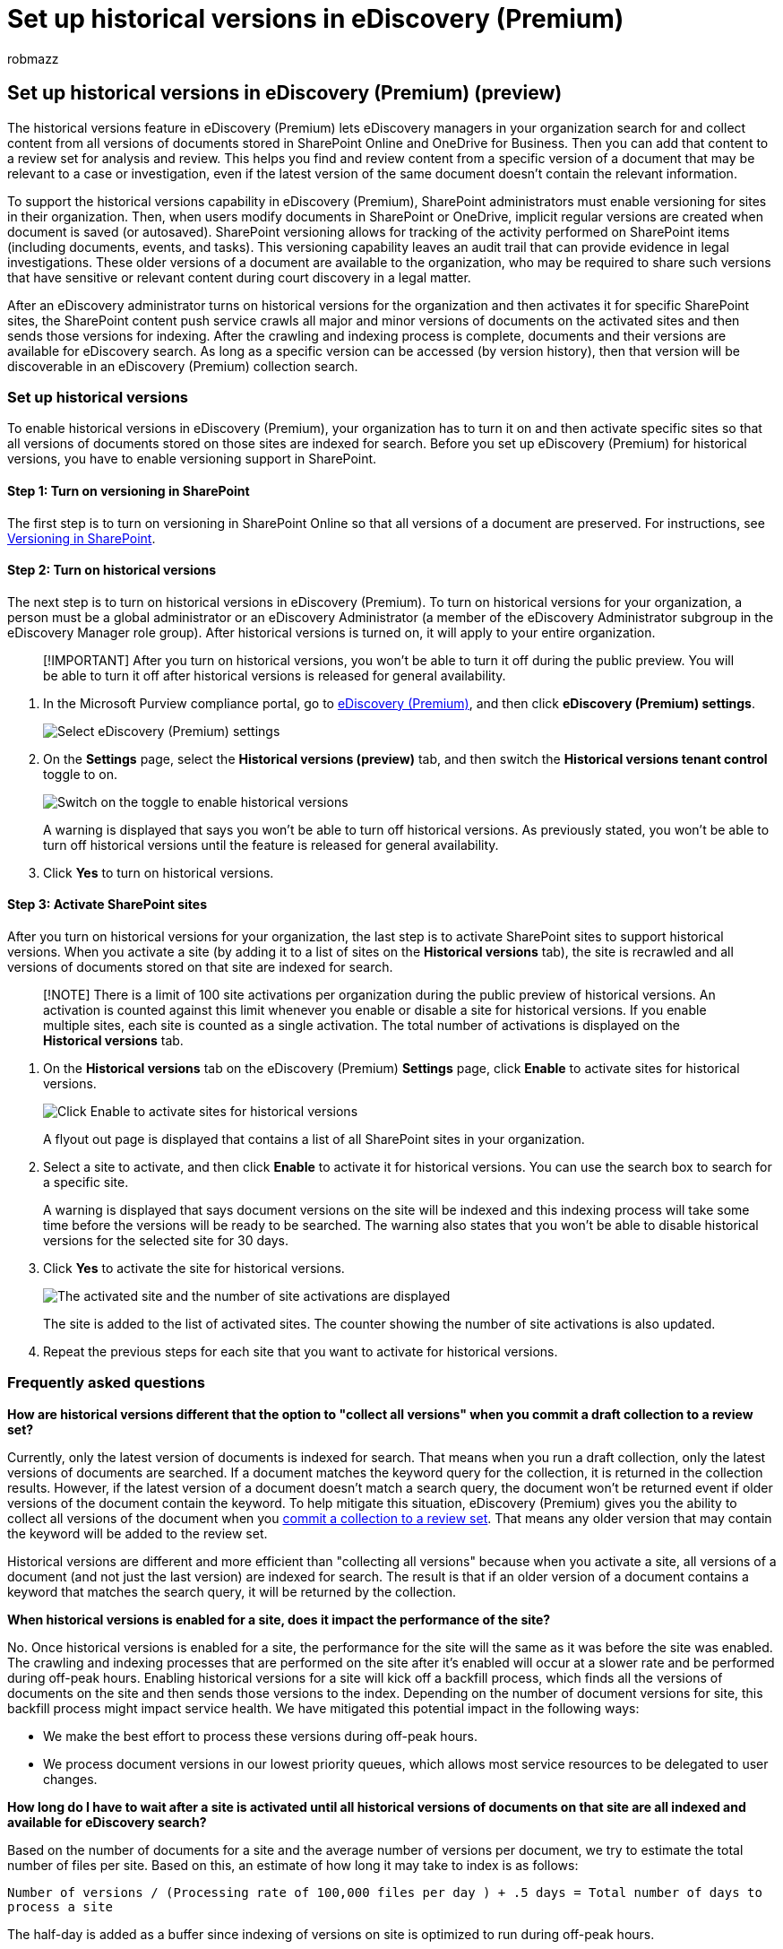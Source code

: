 = Set up historical versions in eDiscovery (Premium)
:audience: Admin
:author: robmazz
:description: Use historical versions in eDiscovery (Premium) to collect content from all versions of documents stored in SharePoint and OneDrive.
:f1.keywords: ["NOCSH"]
:manager: laurawi
:ms.author: robmazz
:ms.collection: ["tier1", "M365-security-compliance", "ediscovery"]
:ms.date:
:ms.localizationpriority: medium
:ms.service: O365-seccomp
:ms.topic: article
:search.appverid: ["MOE150", "MET150"]

== Set up historical versions in eDiscovery (Premium) (preview)

The historical versions feature in eDiscovery (Premium) lets eDiscovery managers in your organization search for and collect content from all versions of documents stored in SharePoint Online and OneDrive for Business.
Then you can add that content to a review set for analysis and review.
This helps you find and review content from a specific version of a document that may be relevant to a case or investigation, even if the latest version of the same document doesn't contain the relevant information.

To support the historical versions capability in eDiscovery (Premium), SharePoint administrators must enable versioning for sites in their organization.
Then, when users modify documents in SharePoint or OneDrive, implicit regular versions are created when document is saved (or autosaved).
SharePoint versioning allows for tracking of the activity performed on SharePoint items (including documents, events, and tasks).
This versioning capability leaves an audit trail that can provide evidence in legal investigations.
These older versions of a document are available to the organization, who may be required to share such versions that have sensitive or relevant content during court discovery in a legal matter.

After an eDiscovery administrator turns on historical versions for the organization and then activates it for specific SharePoint sites, the SharePoint content push service crawls all major and minor versions of documents on the activated sites and then sends those versions for indexing.
After the crawling and indexing process is complete, documents and their versions are available for eDiscovery search.
As long as a specific version can be accessed (by version history), then that version will be discoverable in an eDiscovery (Premium) collection search.

=== Set up historical versions

To enable historical versions in eDiscovery (Premium), your organization has to turn it on and then activate specific sites so that all versions of documents stored on those sites are indexed for search.
Before you set up eDiscovery (Premium) for historical versions, you have to enable versioning support in SharePoint.

==== Step 1: Turn on versioning in SharePoint

The first step is to turn on versioning in SharePoint Online so that all versions of a document are preserved.
For instructions, see link:/microsoft-365/community/versioning-basics-best-practices[Versioning in SharePoint].

==== Step 2: Turn on historical versions

The next step is to turn on historical versions in eDiscovery (Premium).
To turn on historical versions for your organization, a person must be a global administrator or an eDiscovery Administrator  (a member of the eDiscovery Administrator subgroup in the eDiscovery Manager role group).
After historical versions is turned on, it will apply to your entire organization.

____
[!IMPORTANT] After you turn on historical versions, you won't be able to turn it off during the public preview.
You will be able to turn it off after historical versions is released for general availability.
____

. In the Microsoft Purview compliance portal, go to https://go.microsoft.com/fwlink/p/?linkid=2173764[eDiscovery (Premium)], and then click *eDiscovery (Premium) settings*.
+
image::..\media\HistoricalVersions1.png[Select eDiscovery (Premium) settings]

. On the *Settings* page, select the *Historical versions (preview)* tab, and then switch the *Historical versions tenant control* toggle to on.
+
image::..\media\HistoricalVersions2.png[Switch on the toggle to enable historical versions]
+
A warning is displayed that says you won't be able to turn off historical versions.
As previously stated, you won't be able to turn off historical versions until the feature is released for general availability.

. Click *Yes* to turn on historical versions.

==== Step 3: Activate SharePoint sites

After you turn on historical versions for your organization, the last step is to activate SharePoint sites to support historical versions.
When you activate a site (by adding it to a list of sites on the *Historical versions* tab), the site is recrawled and all versions of documents stored on that site are indexed for search.

____
[!NOTE] There is a limit of 100 site activations per organization during the public preview of historical versions.
An activation is counted against this limit whenever you enable or disable a site for historical versions.
If you enable multiple sites, each site is counted as a single activation.
The total number of activations is displayed on the *Historical versions* tab.
____

. On the *Historical versions* tab on the eDiscovery (Premium) *Settings* page, click *Enable* to activate sites for historical versions.
+
image::..\media\HistoricalVersions3.png[Click Enable to activate sites for historical versions]
+
A flyout out page is displayed that contains a list of all SharePoint sites in your organization.

. Select a site to activate, and then click *Enable* to activate it for historical versions.
You can use the search box to search for a  specific site.
+
A warning is displayed that says document versions on the site will be indexed and this indexing process will take some time before the versions will be ready to be searched.
The warning also states that you won't be able to disable historical versions for the selected site for 30 days.

. Click *Yes* to activate the site for historical versions.
+
image::..\media\HistoricalVersions4.png[The activated site and the number of site activations are displayed]
+
The site is added to the list of activated sites.
The counter showing the number of site activations is also updated.

. Repeat the previous steps for each site that you want to activate for historical versions.

=== Frequently asked questions

*How are historical versions different that the option to "collect all versions" when you commit a draft collection to a review set?*

Currently, only the latest version of documents is indexed for search.
That means when you run a draft collection, only the latest versions of documents are searched.
If a document matches the keyword query for the collection, it is returned in the collection results.
However, if the latest version of a document doesn't match a search query, the document won't be returned event if older versions of the document contain the keyword.
To help mitigate this situation, eDiscovery (Premium) gives you the ability to collect all versions of the document when you link:commit-draft-collection.md#commit-a-draft-collection-to-a-review-set[commit a collection to a review set].
That means any older version that may contain the keyword will be added to the review set.

Historical versions are different and more efficient than "collecting all versions" because when you activate a site, all versions of a document (and not just the last version) are indexed for search.
The result is that if an older version of a document contains a keyword that matches the search query, it will be returned by the collection.

*When historical versions is enabled for a site, does it impact the performance of the site?*

No.
Once historical versions is enabled for a site, the performance for the site will the same as it was before the site was enabled.
The crawling and indexing processes that are performed on the site after it's enabled will occur at a slower rate and be performed during off-peak hours.
Enabling historical versions for a site will kick off a backfill process, which finds all the versions of documents on the site and then sends those versions to the index.
Depending on the number of document versions for site, this backfill process might impact service health.
We have mitigated this potential impact in the following ways:

* We make the best effort to process these versions during off-peak hours.
* We process document versions in our lowest priority queues, which allows most service resources to be delegated to user changes.

*How long do I have to wait after a site is activated until all historical versions of documents on that site are all indexed and available for eDiscovery search?*

Based on the number of documents for a site and the average number of versions per document, we try to estimate the total number of files per site.
Based on this, an estimate of how long it may take to index is as follows:

`Number of versions / (Processing rate of 100,000 files per day ) + .5 days = Total number of days to process a site`

The half-day is added as a buffer since indexing of versions on site is optimized to run during off-peak hours.

For example, if the total number of documents and all versions for a site is 150,000 then it will take at least two days to process the site for historical versions:

`150,000 files/100,000 files per day + .5 days = 2 days`

*Why is it not recommended to frequently activate or deactivate sites for historical versions?*

When you deactivate a previously activated site, a clean-up process is triggered.
This process will take time to complete.
If that same site is activated again, the backfill process of reindexing the site has to be rerun.
Both the clean-up and backfill processes are time- and resource-intensive.
Therefore we recommended that you carefully consider and plan which sites you want to activate for historical version so you can avoid repeatedly activating and deactivating historical versions for a site.
